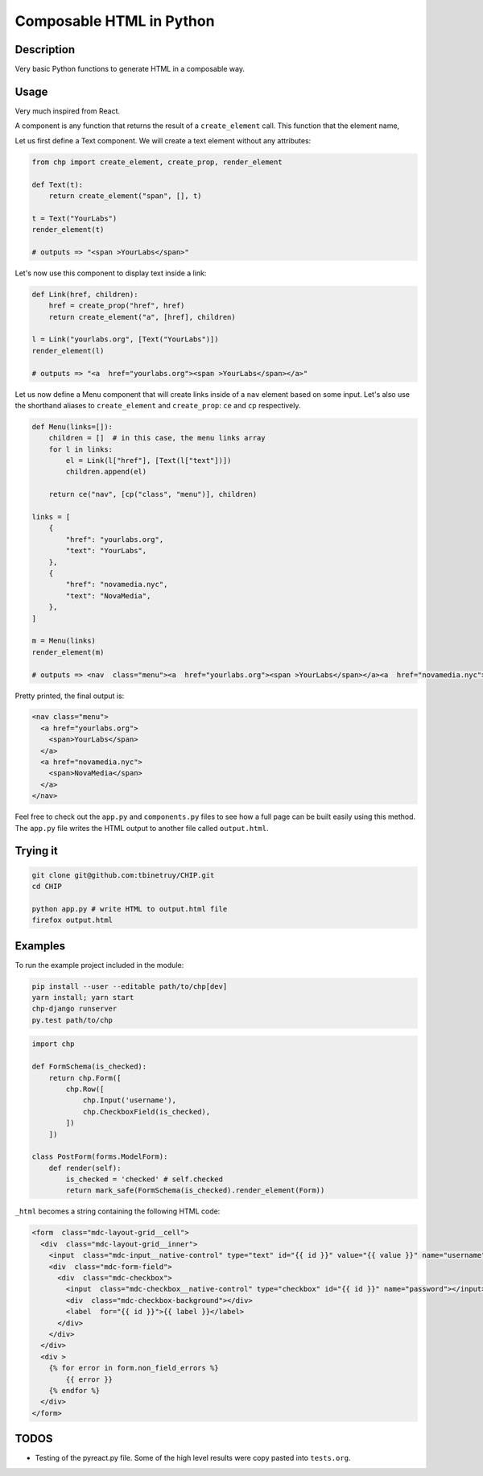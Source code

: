 =========================
Composable HTML in Python
=========================

Description
===========

Very basic Python functions to generate HTML in a composable way.

Usage
=====

Very much inspired from React.

A component is any function that returns the result of a
``create_element`` call. This function that the element name,

Let us first define a Text component. We will create a text element
without any attributes:

.. code:: python

   from chp import create_element, create_prop, render_element

   def Text(t):
       return create_element("span", [], t)

   t = Text("YourLabs")
   render_element(t)

   # outputs => "<span >YourLabs</span>"

Let's now use this component to display text inside a link:

.. code:: python

   def Link(href, children):
       href = create_prop("href", href)
       return create_element("a", [href], children)

   l = Link("yourlabs.org", [Text("YourLabs")])
   render_element(l)

   # outputs => "<a  href="yourlabs.org"><span >YourLabs</span></a>"

Let us now define a Menu component that will create links inside of a
``nav`` element based on some input. Let's also use the shorthand aliases to ``create_element`` and ``create_prop``: ``ce`` and ``cp`` respectively.

.. code:: python

   def Menu(links=[]):
       children = []  # in this case, the menu links array
       for l in links:
           el = Link(l["href"], [Text(l["text"])])
           children.append(el)

       return ce("nav", [cp("class", "menu")], children)

   links = [
       {
           "href": "yourlabs.org",
           "text": "YourLabs",
       },
       {
           "href": "novamedia.nyc",
           "text": "NovaMedia",
       },
   ]

   m = Menu(links)
   render_element(m)

   # outputs => <nav  class="menu"><a  href="yourlabs.org"><span >YourLabs</span></a><a  href="novamedia.nyc"><span >NovaMedia</span></a></nav>

Pretty printed, the final output is:

.. code:: html

   <nav class="menu">
     <a href="yourlabs.org">
       <span>YourLabs</span>
     </a>
     <a href="novamedia.nyc">
       <span>NovaMedia</span>
     </a>
   </nav>

Feel free to check out the ``app.py`` and ``components.py`` files to see
how a full page can be built easily using this method. The ``app.py``
file writes the HTML output to another file called ``output.html``.

Trying it
=========

.. code:: bash

   git clone git@github.com:tbinetruy/CHIP.git
   cd CHIP

   python app.py # write HTML to output.html file
   firefox output.html

Examples
========

To run the example project included in the module:

.. code:: bash

   pip install --user --editable path/to/chp[dev]
   yarn install; yarn start
   chp-django runserver
   py.test path/to/chp

.. code:: python

   import chp

   def FormSchema(is_checked):
       return chp.Form([
           chp.Row([
               chp.Input('username'),
               chp.CheckboxField(is_checked),
           ])
       ])

   class PostForm(forms.ModelForm):
       def render(self):
           is_checked = 'checked' # self.checked
           return mark_safe(FormSchema(is_checked).render_element(Form))

``_html`` becomes a string containing the following HTML code:

.. code:: html

   <form  class="mdc-layout-grid__cell">
     <div  class="mdc-layout-grid__inner">
       <input  class="mdc-input__native-control" type="text" id="{{ id }}" value="{{ value }}" name="username"></input>
       <div  class="mdc-form-field">
         <div  class="mdc-checkbox">
           <input  class="mdc-checkbox__native-control" type="checkbox" id="{{ id }}" name="password"></input>
           <div  class="mdc-checkbox-background"></div>
           <label  for="{{ id }}">{{ label }}</label>
         </div>
       </div>
     </div>
     <div >
       {% for error in form.non_field_errors %}
           {{ error }}
       {% endfor %}
     </div>
   </form>

TODOS
=====

-  Testing of the pyreact.py file. Some of the high level results were
   copy pasted into ``tests.org``.